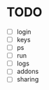 * TODO
  - [ ] login
  - [ ] keys
  - [ ] ps
  - [ ] run
  - [ ] logs
  - [ ] addons
  - [ ] sharing
